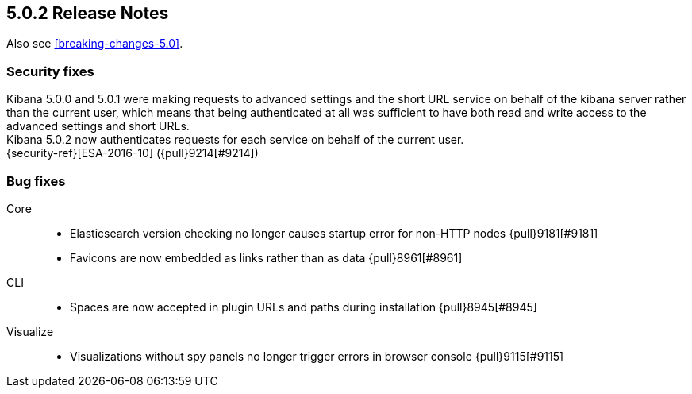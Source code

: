 [[release-notes-5.0.2]]
== 5.0.2 Release Notes

Also see <<breaking-changes-5.0>>.

[float]
[[security-5.0.2]]
=== Security fixes
Kibana 5.0.0 and 5.0.1 were making requests to advanced settings and the short
URL service on behalf of the kibana server rather than the current user, which
means that being authenticated at all was sufficient to have both read and
write access to the advanced settings and short URLs. +
Kibana 5.0.2 now authenticates requests for each service on behalf of the
current user. +
{security-ref}[ESA-2016-10] ({pull}9214[#9214])

[float]
[[bug-5.0.2]]
=== Bug fixes
Core::
* Elasticsearch version checking no longer causes startup error for non-HTTP nodes {pull}9181[#9181]
* Favicons are now embedded as links rather than as data {pull}8961[#8961]
CLI::
* Spaces are now accepted in plugin URLs and paths during installation {pull}8945[#8945]
Visualize::
* Visualizations without spy panels no longer trigger errors in browser console {pull}9115[#9115]
